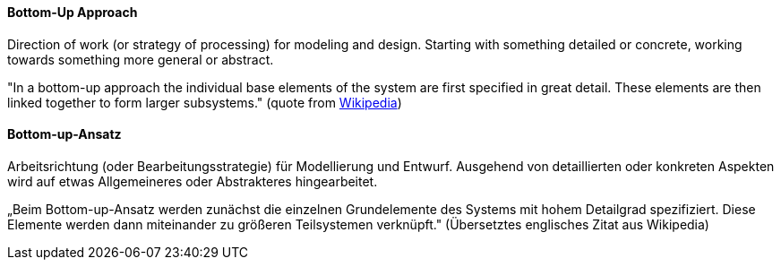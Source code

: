 // tag::EN[]
====  Bottom-Up Approach

Direction of work (or strategy of processing) for modeling and design.
Starting with something detailed or concrete,
working towards something more general or abstract.

"In a bottom-up approach the individual base elements of the system are first specified in great detail.
These elements are then linked together to form larger subsystems." (quote from link:https://en.wikipedia.org/wiki/Top-down_and_bottom-up_design[Wikipedia])


// end::EN[]

// tag::DE[]
====  Bottom-up-Ansatz

Arbeitsrichtung (oder Bearbeitungsstrategie) für Modellierung und
Entwurf. Ausgehend von detaillierten oder konkreten Aspekten wird auf
etwas Allgemeineres oder Abstrakteres hingearbeitet.

„Beim Bottom-up-Ansatz werden zunächst die einzelnen Grundelemente des
Systems mit hohem Detailgrad spezifiziert. Diese Elemente werden dann
miteinander zu größeren Teilsystemen verknüpft." (Übersetztes
englisches Zitat aus Wikipedia)


// end::DE[]

